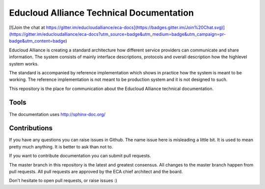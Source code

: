 
Educloud Alliance Technical Documentation
*****************************************

|gitter| |docs|

[![Join the chat at https://gitter.im/educloudalliance/eca-docs](https://badges.gitter.im/Join%20Chat.svg)](https://gitter.im/educloudalliance/eca-docs?utm_source=badge&utm_medium=badge&utm_campaign=pr-badge&utm_content=badge)


Educloud Alliance is creating a standard architecture how different service providers
can communicate and share information. The system consists of mainly interface
descriptions, protocols and overall description how the highlevel system works.

The standard is accompanied by reference implementation which shows in
practice how the system is meant to be working. The reference implementation
is not meant to be production system and it is not designed to such.

This repository is the place for communication about the
Educloud Alliance technical documentation.


Tools
=====

The documentation uses http://sphinx-doc.org/

Contributions
=============

If you have any questions you can raise issues in Github.
The name issue here is misleading a little bit. It is used to
mean pretty much anything. It is better to ask than not to.

If you want to contribute documentation you can submit pull requests.

The master branch in this repository is the latest and greatest
consensus. All changes to the master branch happen from pull requests.
All pull requests are approved by the ECA chief architect and the board.

Don't hesitate to open pull requests, or raise issues :)


.. |gitter| image:: https://badges.gitter.im/Join%20Chat.svg
  :alt: Join the chat at https://gitter.im/educloudalliance/eca-docs
  :scale: 100%
  :target: https://gitter.im/educloudalliance/eca-docs?utm_source=badge&utm_medium=badge&utm_campaign=pr-badge&utm_content=badge


.. |docs| image:: https://readthedocs.org/projects/educloud-alliance-technical-documentation/badge/?version=latest
  :alt: Documentation Status
  :scale: 100%
  :target: https://docs.educloudalliance.org/

